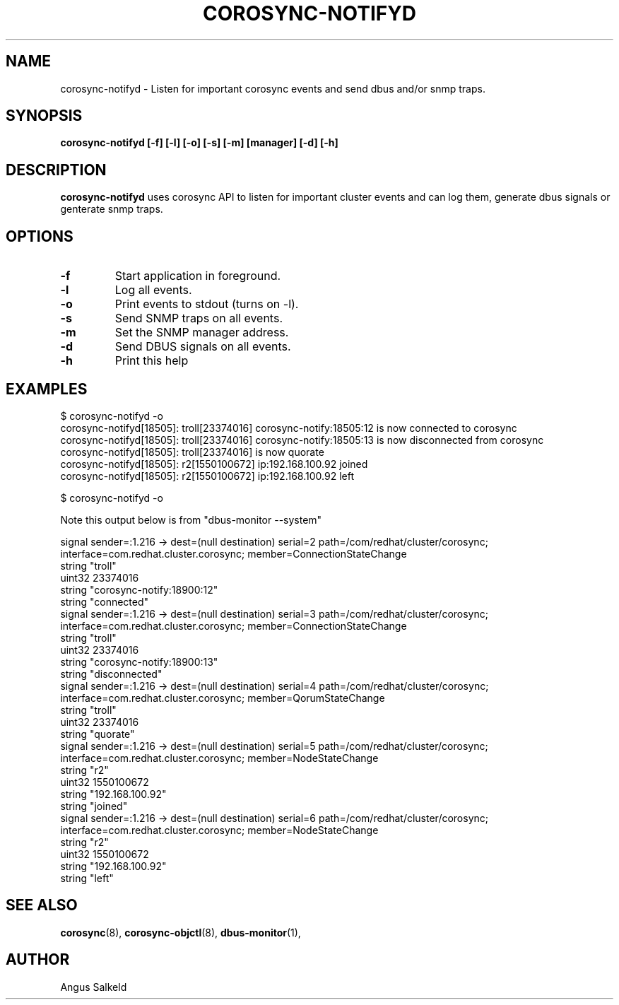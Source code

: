 .\"/*
.\" * Copyright (C) 2010 Red Hat, Inc.
.\" *
.\" * All rights reserved.
.\" *
.\" * Author: Angus Salkeld <asalkeld@redhat.com>
.\" *
.\" * This software licensed under BSD license, the text of which follows:
.\" *
.\" * Redistribution and use in source and binary forms, with or without
.\" * modification, are permitted provided that the following conditions are met:
.\" *
.\" * - Redistributions of source code must retain the above copyright notice,
.\" *   this list of conditions and the following disclaimer.
.\" * - Redistributions in binary form must reproduce the above copyright notice,
.\" *   this list of conditions and the following disclaimer in the documentation
.\" *   and/or other materials provided with the distribution.
.\" * - Neither the name of Red Hat, Inc. nor the names of its
.\" *   contributors may be used to endorse or promote products derived from this
.\" *   software without specific prior written permission.
.\" *
.\" * THIS SOFTWARE IS PROVIDED BY THE COPYRIGHT HOLDERS AND CONTRIBUTORS "AS IS"
.\" * AND ANY EXPRESS OR IMPLIED WARRANTIES, INCLUDING, BUT NOT LIMITED TO, THE
.\" * IMPLIED WARRANTIES OF MERCHANTABILITY AND FITNESS FOR A PARTICULAR PURPOSE
.\" * ARE DISCLAIMED. IN NO EVENT SHALL THE COPYRIGHT OWNER OR CONTRIBUTORS BE
.\" * LIABLE FOR ANY DIRECT, INDIRECT, INCIDENTAL, SPECIAL, EXEMPLARY, OR
.\" * CONSEQUENTIAL DAMAGES (INCLUDING, BUT NOT LIMITED TO, PROCUREMENT OF
.\" * SUBSTITUTE GOODS OR SERVICES; LOSS OF USE, DATA, OR PROFITS; OR BUSINESS
.\" * INTERRUPTION) HOWEVER CAUSED AND ON ANY THEORY OF LIABILITY, WHETHER IN
.\" * CONTRACT, STRICT LIABILITY, OR TORT (INCLUDING NEGLIGENCE OR OTHERWISE)
.\" * ARISING IN ANY WAY OUT OF THE USE OF THIS SOFTWARE, EVEN IF ADVISED OF
.\" * THE POSSIBILITY OF SUCH DAMAGE.
.\" */
.TH COROSYNC-NOTIFYD 8 2011-01-14
.SH NAME
corosync-notifyd \- Listen for important corosync events and send dbus and/or snmp traps.
.SH SYNOPSIS
.B "corosync-notifyd [\-f] [\-l] [\-o] [\-s] [\-m] [manager] [\-d] [-h]"
.SH DESCRIPTION
.B corosync-notifyd
uses corosync API to listen for important cluster events and can log them,
generate dbus signals or genterate snmp traps.
.SH OPTIONS
.TP
.B -f
Start application in foreground.
.TP
.B -l
Log all events.
.TP
.B -o
Print events to stdout (turns on -l).
.TP
.B -s
Send SNMP traps on all events.
.TP
.B -m
Set the SNMP manager address.
.TP
.B -d
Send DBUS signals on all events.
.TP
.B -h
Print this help
.SH EXAMPLES
.br
$ corosync-notifyd -o
.br
corosync-notifyd[18505]: troll[23374016] corosync-notify:18505:12 is now connected to corosync
.br
corosync-notifyd[18505]: troll[23374016] corosync-notify:18505:13 is now disconnected from corosync
.br
corosync-notifyd[18505]: troll[23374016] is now quorate
.br
corosync-notifyd[18505]: r2[1550100672] ip:192.168.100.92 joined
.br
corosync-notifyd[18505]: r2[1550100672] ip:192.168.100.92 left
.br

.br
$ corosync-notifyd -o
.br

Note this output below is from "dbus-monitor --system"

.br
signal sender=:1.216 -> dest=(null destination) serial=2 path=/com/redhat/cluster/corosync;
 interface=com.redhat.cluster.corosync; member=ConnectionStateChange
.br
   string "troll"
.br
   uint32 23374016
.br
   string "corosync-notify:18900:12"
.br
   string "connected"
.br
signal sender=:1.216 -> dest=(null destination) serial=3 path=/com/redhat/cluster/corosync;
 interface=com.redhat.cluster.corosync; member=ConnectionStateChange
.br
   string "troll"
.br
   uint32 23374016
.br
   string "corosync-notify:18900:13"
.br
   string "disconnected"
.br
signal sender=:1.216 -> dest=(null destination) serial=4 path=/com/redhat/cluster/corosync;
 interface=com.redhat.cluster.corosync; member=QorumStateChange
.br
   string "troll"
.br
   uint32 23374016
.br
   string "quorate"
.br
signal sender=:1.216 -> dest=(null destination) serial=5 path=/com/redhat/cluster/corosync;
 interface=com.redhat.cluster.corosync; member=NodeStateChange
.br
   string "r2"
.br
   uint32 1550100672
.br
   string "192.168.100.92"
.br
   string "joined"
.br
signal sender=:1.216 -> dest=(null destination) serial=6 path=/com/redhat/cluster/corosync;
 interface=com.redhat.cluster.corosync; member=NodeStateChange
.br
   string "r2"
.br
   uint32 1550100672
.br
   string "192.168.100.92"
.br
   string "left"
.SH SEE ALSO
.BR corosync (8),
.BR corosync-objctl (8),
.BR dbus-monitor (1),
.SH AUTHOR
Angus Salkeld
.PP
